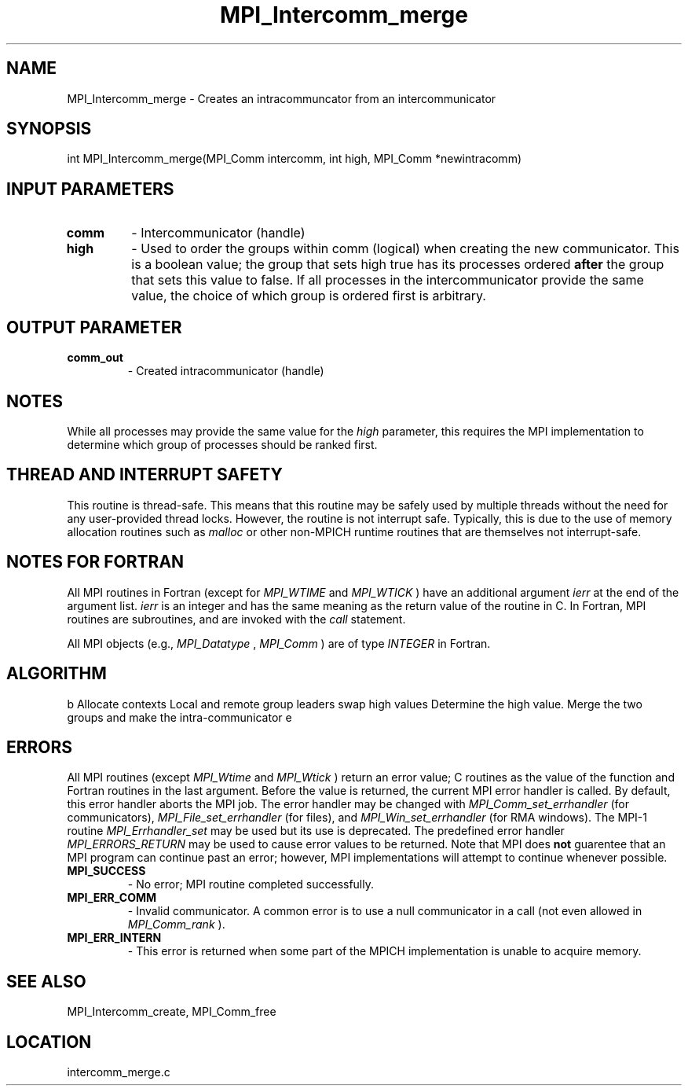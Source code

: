 .TH MPI_Intercomm_merge 3 "1/21/2011" " " "MPI"
.SH NAME
MPI_Intercomm_merge \-  Creates an intracommuncator from an intercommunicator 
.SH SYNOPSIS
.nf
int MPI_Intercomm_merge(MPI_Comm intercomm, int high, MPI_Comm *newintracomm)
.fi
.SH INPUT PARAMETERS
.PD 0
.TP
.B comm 
- Intercommunicator (handle)
.PD 1
.PD 0
.TP
.B high 
- Used to order the groups within comm (logical)
when creating the new communicator.  This is a boolean value; the group
that sets high true has its processes ordered 
.B after
the group that sets 
this value to false.  If all processes in the intercommunicator provide
the same value, the choice of which group is ordered first is arbitrary.
.PD 1

.SH OUTPUT PARAMETER
.PD 0
.TP
.B comm_out 
- Created intracommunicator (handle)
.PD 1

.SH NOTES
While all processes may provide the same value for the 
.I high
parameter,
this requires the MPI implementation to determine which group of
processes should be ranked first.

.SH THREAD AND INTERRUPT SAFETY

This routine is thread-safe.  This means that this routine may be
safely used by multiple threads without the need for any user-provided
thread locks.  However, the routine is not interrupt safe.  Typically,
this is due to the use of memory allocation routines such as 
.I malloc
or other non-MPICH runtime routines that are themselves not interrupt-safe.

.SH NOTES FOR FORTRAN
All MPI routines in Fortran (except for 
.I MPI_WTIME
and 
.I MPI_WTICK
) have
an additional argument 
.I ierr
at the end of the argument list.  
.I ierr
is an integer and has the same meaning as the return value of the routine
in C.  In Fortran, MPI routines are subroutines, and are invoked with the
.I call
statement.

All MPI objects (e.g., 
.I MPI_Datatype
, 
.I MPI_Comm
) are of type 
.I INTEGER
in Fortran.

.SH ALGORITHM
b
Allocate contexts
Local and remote group leaders swap high values
Determine the high value.
Merge the two groups and make the intra-communicator
e

.SH ERRORS

All MPI routines (except 
.I MPI_Wtime
and 
.I MPI_Wtick
) return an error value;
C routines as the value of the function and Fortran routines in the last
argument.  Before the value is returned, the current MPI error handler is
called.  By default, this error handler aborts the MPI job.  The error handler
may be changed with 
.I MPI_Comm_set_errhandler
(for communicators),
.I MPI_File_set_errhandler
(for files), and 
.I MPI_Win_set_errhandler
(for
RMA windows).  The MPI-1 routine 
.I MPI_Errhandler_set
may be used but
its use is deprecated.  The predefined error handler
.I MPI_ERRORS_RETURN
may be used to cause error values to be returned.
Note that MPI does 
.B not
guarentee that an MPI program can continue past
an error; however, MPI implementations will attempt to continue whenever
possible.

.PD 0
.TP
.B MPI_SUCCESS 
- No error; MPI routine completed successfully.
.PD 1
.PD 0
.TP
.B MPI_ERR_COMM 
- Invalid communicator.  A common error is to use a null
communicator in a call (not even allowed in 
.I MPI_Comm_rank
).
.PD 1
.PD 0
.TP
.B MPI_ERR_INTERN 
- This error is returned when some part of the MPICH 
implementation is unable to acquire memory.  
.PD 1

.SH SEE ALSO
MPI_Intercomm_create, MPI_Comm_free
.br
.SH LOCATION
intercomm_merge.c

